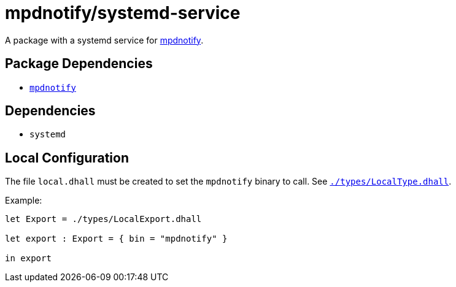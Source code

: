 = mpdnotify/systemd-service
ifdef::env-github[]
:tip-caption: :bulb:
:note-caption: :information_source:
:important-caption: :heavy_exclamation_mark:
:caution-caption: :fire:
:warning-caption: :warning:
endif::[]

:mpdnotify: https://github.com/Dophin2009/mpdnotify
:local: local.dhall
:localtype: link:./types/LocalType.dhall

A package with a systemd service for {mpdnotify}[mpdnotify].

== Package Dependencies

* link:..[`mpdnotify`]

== Dependencies

* `systemd`

[#local-config]
== Local Configuration

The file `{local}` must be created to set the `mpdnotify` binary to call. See
`{localtype}[]`.

Example:

[source,dhall]
----
let Export = ./types/LocalExport.dhall

let export : Export = { bin = "mpdnotify" }

in export
----
